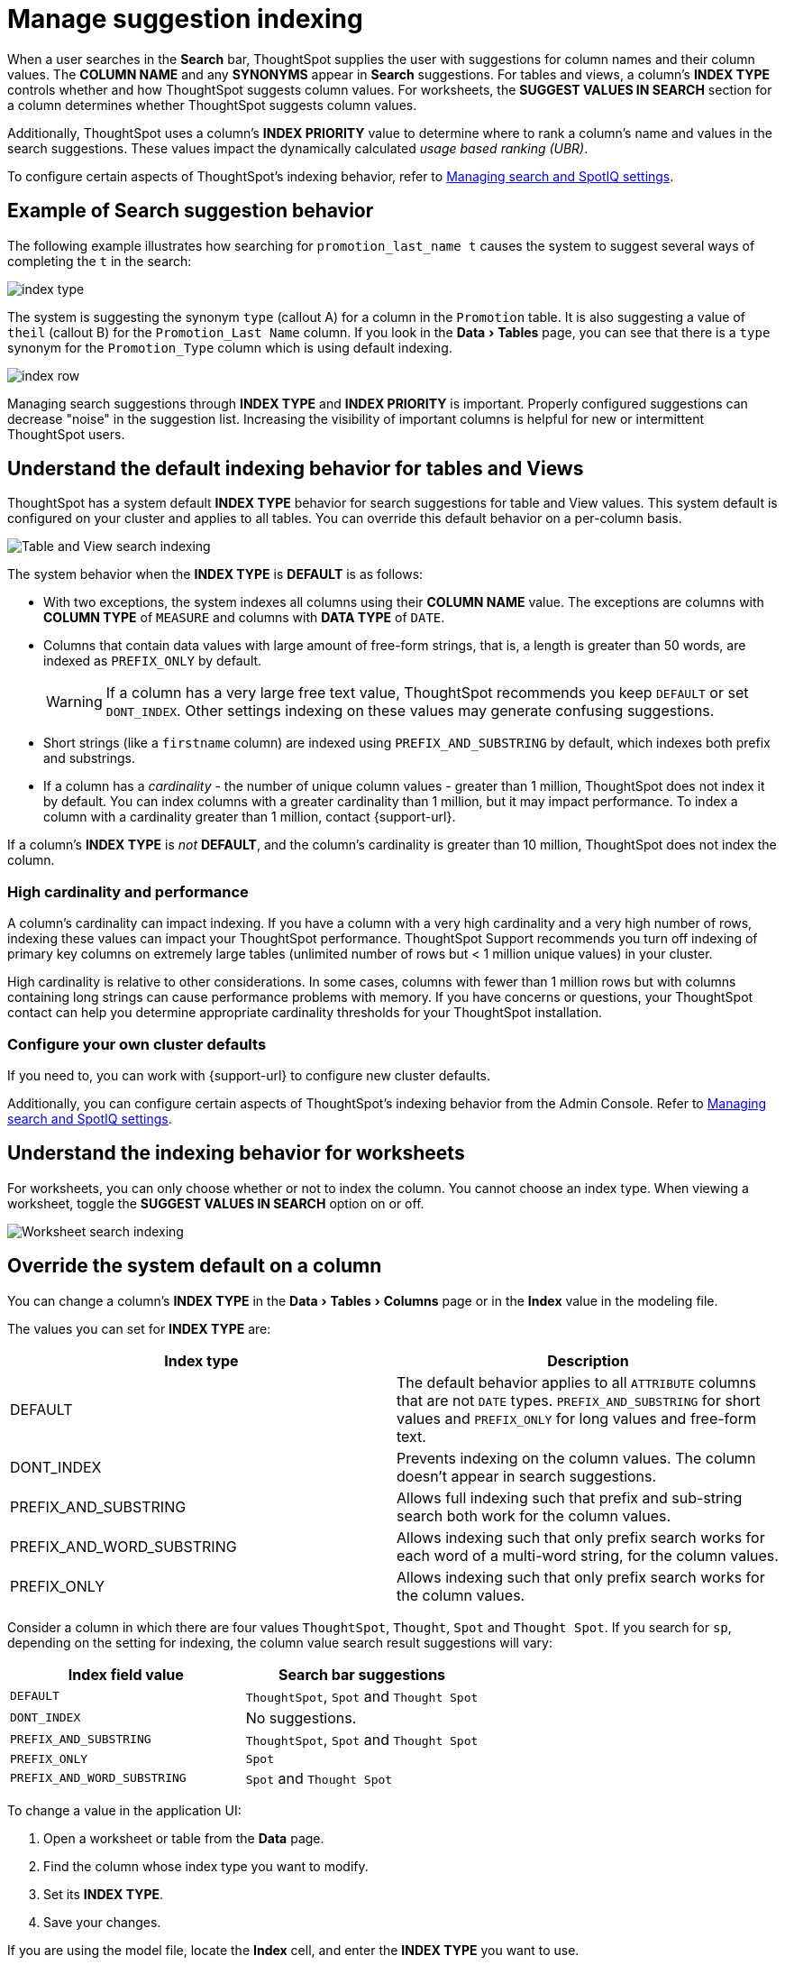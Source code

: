 = Manage suggestion indexing
:last_updated: 1/27/2021
:linkattrs:
:experimental:
:page-layout: default-cloud
:page-aliases: /admin/data-modeling/change-index.adoc
:description: ThoughtSpot dynamically indexes Search bar suggestions for column names and values.


When a user searches in the *Search* bar, ThoughtSpot supplies the user with suggestions for column names and their column values.
The *COLUMN NAME* and any *SYNONYMS* appear in *Search* suggestions.
For tables and views, a column's *INDEX TYPE* controls whether and how ThoughtSpot suggests column values.
For worksheets, the *SUGGEST VALUES IN SEARCH* section for a column determines whether ThoughtSpot suggests column values.

Additionally, ThoughtSpot uses a column's *INDEX PRIORITY* value to determine where to rank a column's name and values in the search suggestions.
These values impact the dynamically calculated _usage based ranking (UBR)_.

To configure certain aspects of ThoughtSpot's indexing behavior, refer to xref:search-spotiq-settings.adoc#search[Managing search and SpotIQ settings].

== Example of Search suggestion behavior

The following example illustrates how searching for `promotion_last_name t` causes the system to suggest several ways of completing the `t` in the search:

image::index-type.png[]

The system is suggesting the synonym `type` (callout A) for a column in the `Promotion` table.
It is also suggesting a value of `theil` (callout B) for the `Promotion_Last Name` column.
If you look in the menu:Data[Tables] page, you can see that there is a `type` synonym for the `Promotion_Type` column which is using default indexing.

image::index-row.png[]

Managing search suggestions through *INDEX TYPE* and *INDEX PRIORITY* is important.
Properly configured suggestions can decrease "noise" in the suggestion list.
Increasing the visibility of important columns is helpful for new or intermittent ThoughtSpot users.

[#default-indexing]
== Understand the default indexing behavior for tables and Views

ThoughtSpot has a system default *INDEX TYPE* behavior for search suggestions for table and View values.
This system default is configured on your cluster and applies to all tables.
You can override this default behavior on a per-column basis.

image::table-search-indexing.png[Table and View search indexing]

The system behavior when the *INDEX TYPE* is *DEFAULT* is as follows:

* With two exceptions, the system indexes all columns using their *COLUMN NAME* value.
The exceptions are columns with *COLUMN TYPE* of `MEASURE` and columns with *DATA TYPE* of `DATE`.
* Columns that contain data values with large amount of free-form strings, that is, a length is greater than 50 words, are indexed as `PREFIX_ONLY` by default.
+
WARNING: If a column has a very large free text value, ThoughtSpot recommends you keep `DEFAULT` or set `DONT_INDEX`.
Other settings indexing on these values may generate confusing suggestions.

* Short strings (like a `firstname` column) are indexed using `PREFIX_AND_SUBSTRING` by default, which indexes both prefix and substrings.
* If a column has a _cardinality_ -
the number of unique column values - greater than 1 million, ThoughtSpot does not index it by default. You can index columns with a greater cardinality than 1 million, but it may impact performance. To index a column with a cardinality greater than 1 million, contact {support-url}.

If a column's *INDEX TYPE* is _not_ *DEFAULT*, and the column's cardinality is greater than 10 million, ThoughtSpot does not index the column.

=== High cardinality and performance

A column's cardinality can impact indexing.
If you have a column with a very high cardinality and a very high number of rows, indexing these values can impact your ThoughtSpot performance.
ThoughtSpot Support recommends you turn off indexing of primary key columns on extremely large tables (unlimited number of rows but < 1 million unique values) in your cluster.

High cardinality is relative to other considerations.
In some cases, columns with fewer than 1 million rows but with columns containing long strings can cause performance problems with memory.
If you have concerns or questions, your ThoughtSpot contact can help you determine appropriate cardinality thresholds for your ThoughtSpot installation.

=== Configure your own cluster defaults

If you need to, you can work with {support-url} to configure new cluster defaults.

Additionally, you can configure certain aspects of ThoughtSpot's indexing behavior from the Admin Console.
Refer to xref:search-spotiq-settings.adoc#search[Managing search and SpotIQ settings].

== Understand the indexing behavior for worksheets

For worksheets, you can only choose whether or not to index the column.
You cannot choose an index type.
When viewing a worksheet, toggle the *SUGGEST VALUES IN SEARCH* option on or off.

image::worksheet-search-indexing.png[Worksheet search indexing]

[#override-system-default-column]
== Override the system default on a column

You can change a column's *INDEX TYPE* in the menu:Data[Tables > Columns] page or in the *Index* value in the modeling file.

The values you can set for *INDEX TYPE* are:


|===
| Index type | Description

| DEFAULT | The default behavior applies to all `ATTRIBUTE` columns that are not `DATE` types. `PREFIX_AND_SUBSTRING` for short values and `PREFIX_ONLY` for long values and free-form text.

| DONT_INDEX | Prevents indexing on the column values. The column doesn’t appear in search suggestions.

| PREFIX_AND_SUBSTRING | Allows full indexing such that prefix and sub-string search both work for the column values.

| PREFIX_AND_WORD_SUBSTRING | Allows indexing such that only prefix search works for each word of a multi-word string, for the column values.

| PREFIX_ONLY | Allows indexing such that only prefix search works for the column values.

|===

Consider a column in which there are four values `ThoughtSpot`, `Thought`, `Spot` and `Thought Spot`.
If you search for `sp`, depending on the setting for indexing, the column value search result suggestions will vary:

|===
| Index field value | Search bar suggestions

| `DEFAULT`
| `ThoughtSpot`, `Spot` and `Thought Spot`

| `DONT_INDEX`
| No suggestions.

| `PREFIX_AND_SUBSTRING`
| `ThoughtSpot`, `Spot` and `Thought Spot`

| `PREFIX_ONLY`
| `Spot`

| `PREFIX_AND_WORD_SUBSTRING`
| `Spot` and `Thought Spot`
|===

To change a value in the application UI:

. Open a worksheet or table from the *Data* page.
. Find the column whose index type you want to modify.
. Set its *INDEX TYPE*.
. Save your changes.

If you are using the model file, locate the *Index* cell, and enter the *INDEX TYPE* you want to use.

[#column-suggestion-priority]
== Change a column's suggestion priority

A column's *INDEX PRIORITY* determines the order or rank in which it and its values appear in the search dropdown.

image::priority-effect.png[]

By default, the *INDEX PRIORITY* value is set to `1` for all columns.
You can push a column up in the order (increase the rank) by increasing its *INDEX PRIORITY* value.
A higher value (like `2`) will cause the corresponding column and its values to appear higher up in the search dropdown than columns with lower value (like `1`).

image::set-priority.png[]

You should only use numbers between 1-10 in the *INDEX PRIORITY* field.Use a value between `8-10` for important columns to improve their search ranking.
Use `1-3` for low priority columns.

To change a value in the application UI:

. Open a worksheet or table from the *Data* page.
. Find the column whose index type you want to modify.
. Change the *INDEX PRIORITY* to a number between 1 and 10.
. Save your changes.

If you are using the model file, locate the *Index* cell, and enter the priority you want to use.

== Related information

* xref:data-modeling.adoc[Model the data for searching]
* xref:search-suggestion.adoc#usage-based-ranking[Usage based rankings (UBR)].
